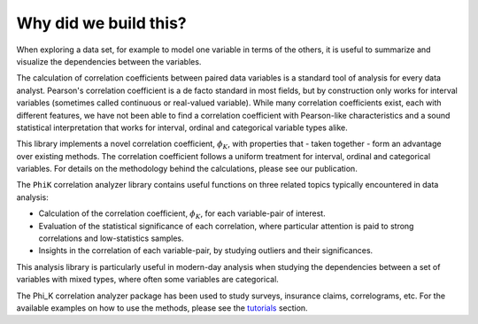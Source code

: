 ======================
Why did we build this?
======================

When exploring a data set, for example to model one variable in terms of the others,
it is useful to summarize and visualize the dependencies between the variables.

The calculation of correlation coefficients between paired data variables is a standard tool of analysis for every data analyst.
Pearson's correlation coefficient is a de facto standard in most fields, but by construction only works for interval variables
(sometimes called continuous or real-valued variable).
While many correlation coefficients exist, each with different features, we have not been able to find a
correlation coefficient with Pearson-like characteristics 
and a sound statistical interpretation that works for interval, ordinal and categorical variable types alike.

This library implements a novel correlation coefficient, :math:`\phi_{K}`, with properties that - taken together - form an advantage over existing methods.
The correlation coefficient follows a uniform treatment for interval, ordinal and categorical variables.
For details on the methodology behind the calculations, please see our publication.

The ``PhiK`` correlation analyzer library contains useful functions on three related topics typically encountered in data analysis:

* Calculation of the correlation coefficient, :math:`\phi_{K}`, for each variable-pair of interest.
* Evaluation of the statistical significance of each correlation, where particular attention is paid to strong correlations and low-statistics samples.
* Insights in the correlation of each variable-pair, by studying outliers and their significances.
  
This analysis library is particularly useful in modern-day analysis when studying the dependencies between a set of variables with mixed types,
where often some variables are categorical.

The Phi_K correlation analyzer package has been used to study surveys, insurance claims, correlograms, etc.
For the available examples on how to use the methods, please see the `tutorials <tutorials.html>`_ section.

